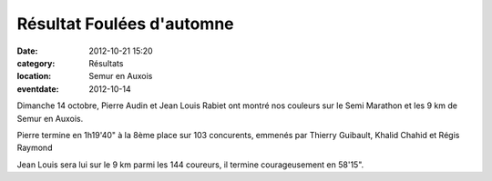 Résultat Foulées d'automne
==========================

:date: 2012-10-21 15:20
:category: Résultats
:location: Semur en Auxois
:eventdate: 2012-10-14


Dimanche 14 octobre, Pierre Audin et Jean Louis Rabiet ont montré nos couleurs sur le Semi Marathon et les 9 km de Semur en Auxois.

Pierre termine  en 1h19'40" à la 8ème place sur 103 concurents, emmenés par Thierry Guibault, Khalid Chahid et Régis Raymond

Jean Louis sera lui sur le 9 km parmi les 144 coureurs, il termine courageusement en 58'15". 
